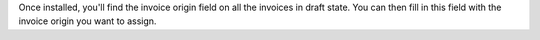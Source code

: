 Once installed, you'll find the invoice origin field on all the invoices in draft state.
You can then fill in this field with the invoice origin you want to assign.
